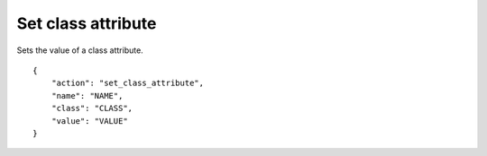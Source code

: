 Set class attribute
===================

.. default-domain:: taco
.. highlight:: json
.. action:: set_class_attribute

Sets the value of a class attribute.

::

    {
        "action": "set_class_attribute",
        "name": "NAME",
        "class": "CLASS",
        "value": "VALUE"
    }

